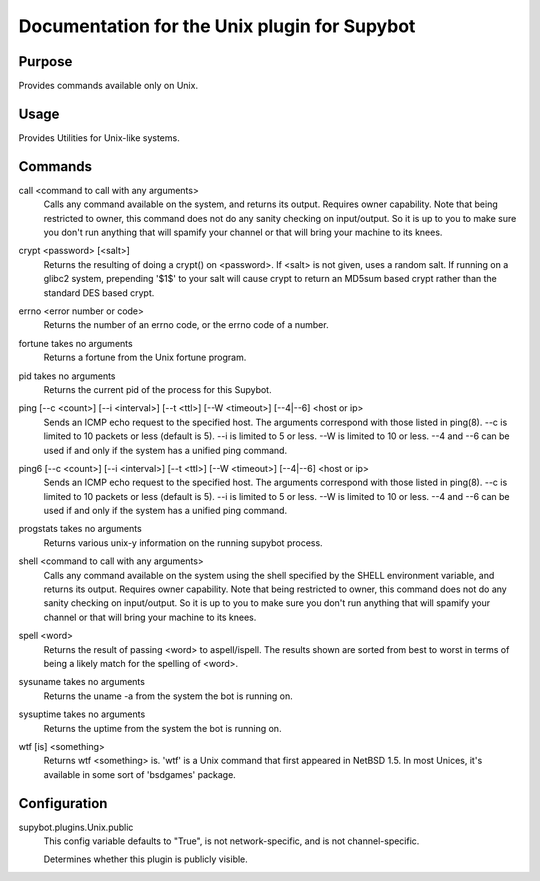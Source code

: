 .. _plugin-Unix:

Documentation for the Unix plugin for Supybot
=============================================

Purpose
-------
Provides commands available only on Unix.

Usage
-----
Provides Utilities for Unix-like systems.

.. _commands-Unix:

Commands
--------
.. _command-unix-call:

call <command to call with any arguments>
  Calls any command available on the system, and returns its output. Requires owner capability. Note that being restricted to owner, this command does not do any sanity checking on input/output. So it is up to you to make sure you don't run anything that will spamify your channel or that will bring your machine to its knees.

.. _command-unix-crypt:

crypt <password> [<salt>]
  Returns the resulting of doing a crypt() on <password>. If <salt> is not given, uses a random salt. If running on a glibc2 system, prepending '$1$' to your salt will cause crypt to return an MD5sum based crypt rather than the standard DES based crypt.

.. _command-unix-errno:

errno <error number or code>
  Returns the number of an errno code, or the errno code of a number.

.. _command-unix-fortune:

fortune takes no arguments
  Returns a fortune from the Unix fortune program.

.. _command-unix-pid:

pid takes no arguments
  Returns the current pid of the process for this Supybot.

.. _command-unix-ping:

ping [--c <count>] [--i <interval>] [--t <ttl>] [--W <timeout>] [--4|--6] <host or ip>
  Sends an ICMP echo request to the specified host. The arguments correspond with those listed in ping(8). --c is limited to 10 packets or less (default is 5). --i is limited to 5 or less. --W is limited to 10 or less. --4 and --6 can be used if and only if the system has a unified ping command.

.. _command-unix-ping6:

ping6 [--c <count>] [--i <interval>] [--t <ttl>] [--W <timeout>] [--4|--6] <host or ip>
  Sends an ICMP echo request to the specified host. The arguments correspond with those listed in ping(8). --c is limited to 10 packets or less (default is 5). --i is limited to 5 or less. --W is limited to 10 or less. --4 and --6 can be used if and only if the system has a unified ping command.

.. _command-unix-progstats:

progstats takes no arguments
  Returns various unix-y information on the running supybot process.

.. _command-unix-shell:

shell <command to call with any arguments>
  Calls any command available on the system using the shell specified by the SHELL environment variable, and returns its output. Requires owner capability. Note that being restricted to owner, this command does not do any sanity checking on input/output. So it is up to you to make sure you don't run anything that will spamify your channel or that will bring your machine to its knees.

.. _command-unix-spell:

spell <word>
  Returns the result of passing <word> to aspell/ispell. The results shown are sorted from best to worst in terms of being a likely match for the spelling of <word>.

.. _command-unix-sysuname:

sysuname takes no arguments
  Returns the uname -a from the system the bot is running on.

.. _command-unix-sysuptime:

sysuptime takes no arguments
  Returns the uptime from the system the bot is running on.

.. _command-unix-wtf:

wtf [is] <something>
  Returns wtf <something> is. 'wtf' is a Unix command that first appeared in NetBSD 1.5. In most Unices, it's available in some sort of 'bsdgames' package.

.. _conf-Unix:

Configuration
-------------

.. _conf-supybot.plugins.Unix.public:

supybot.plugins.Unix.public
  This config variable defaults to "True", is not network-specific, and is  not channel-specific.

  Determines whether this plugin is publicly visible.

